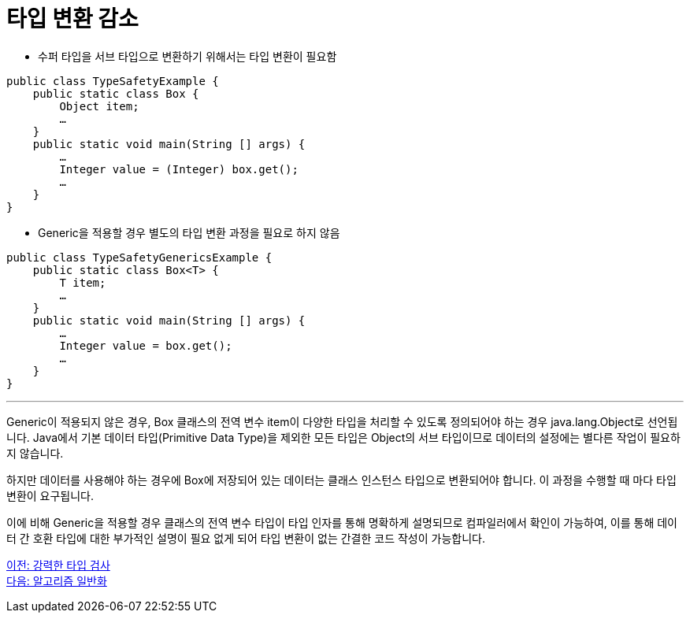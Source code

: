 = 타입 변환 감소

* 수퍼 타입을 서브 타입으로 변환하기 위해서는 타입 변환이 필요함

[source, java]
----
public class TypeSafetyExample {
    public static class Box {
        Object item;
        …
    }
    public static void main(String [] args) {
        …
        Integer value = (Integer) box.get();
        …
    }
}
----

* Generic을 적용할 경우 별도의 타입 변환 과정을 필요로 하지 않음

[source, java]
----
public class TypeSafetyGenericsExample {
    public static class Box<T> {
        T item;
        …
    }
    public static void main(String [] args) {
        …
        Integer value = box.get();
        …
    }
}
----

---

Generic이 적용되지 않은 경우, Box 클래스의 전역 변수 item이 다양한 타입을 처리할 수 있도록 정의되어야 하는 경우 java.lang.Object로 선언됩니다. Java에서 기본 데이터 타입(Primitive Data Type)을 제외한 모든 타입은 Object의 서브 타입이므로 데이터의 설정에는 별다른 작업이 필요하지 않습니다.

하지만 데이터를 사용해야 하는 경우에 Box에 저장되어 있는 데이터는 클래스 인스턴스 타입으로 변환되어야 합니다. 이 과정을 수행할 때 마다 타입 변환이 요구됩니다.

이에 비해 Generic을 적용할 경우 클래스의 전역 변수 타입이 타입 인자를 통해 명확하게 설명되므로 컴파일러에서 확인이 가능하여, 이를 통해 데이터 간 호환 타입에 대한 부가적인 설명이 필요 없게 되어 타입 변환이 없는 간결한 코드 작성이 가능합니다.

link:./04_string_time_check.adoc[이전: 강력한 타입 검사] +
link:./06_algorithm_generalization.adoc[다음: 알고리즘 일반화]

